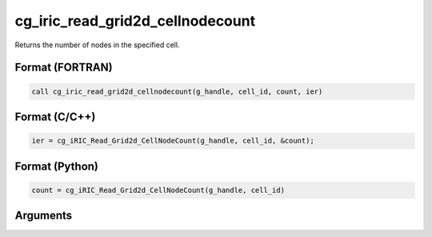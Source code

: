 cg_iric_read_grid2d_cellnodecount
=====================================

Returns the number of nodes in the specified cell.

Format (FORTRAN)
------------------
.. code-block:: fortran

   call cg_iric_read_grid2d_cellnodecount(g_handle, cell_id, count, ier)

Format (C/C++)
----------------
.. code-block:: c

   ier = cg_iRIC_Read_Grid2d_CellNodeCount(g_handle, cell_id, &count);

Format (Python)
----------------
.. code-block:: python

   count = cg_iRIC_Read_Grid2d_CellNodeCount(g_handle, cell_id)

Arguments
-----------

.. csv-table:: Arguments of cg_iric_read_grid2d_cellnodecount
   :file: cg_iric_read_grid2d_cellnodecount_args.csv
   :header-rows: 1
